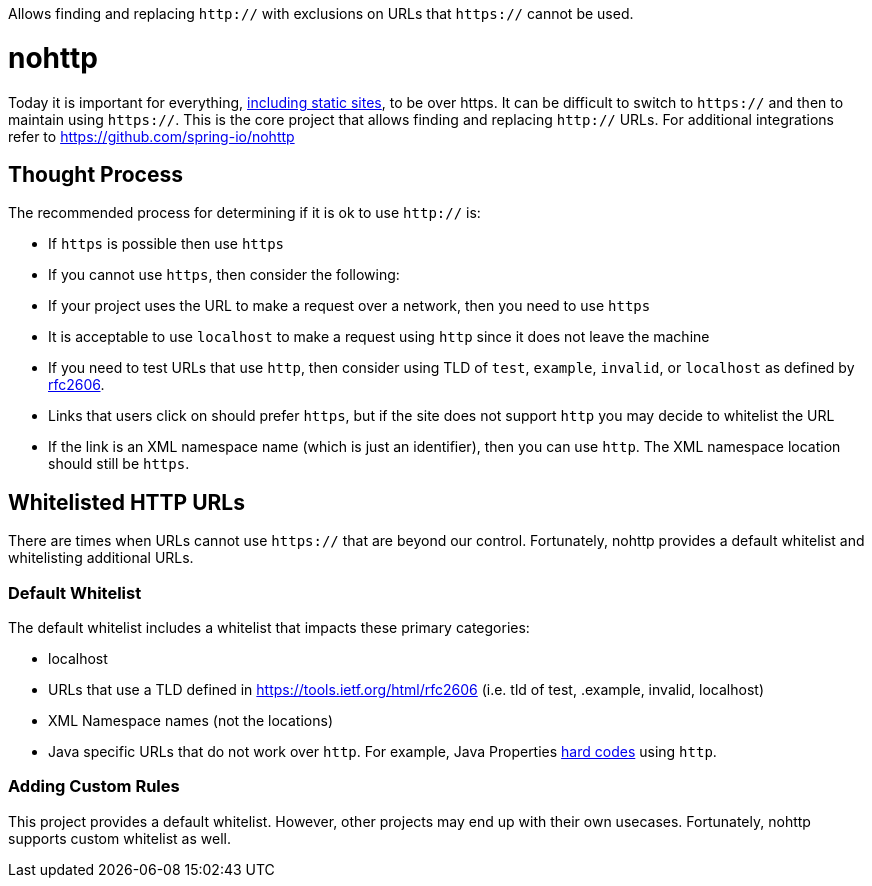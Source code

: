 Allows finding and replacing `http://` with exclusions on URLs that `https://` cannot be used.

= nohttp

Today it is important for everything, https://www.troyhunt.com/heres-why-your-static-website-needs-https/[including static sites], to be over https.
It can be difficult to switch to `https://` and then to maintain using `https://`.
This is the core project that allows finding and replacing `http://` URLs.
For additional integrations refer to https://github.com/spring-io/nohttp

== Thought Process

The recommended process for determining if it is ok to use `http://` is:

* If `https` is possible then use `https`
* If you cannot use `https`, then consider the following:
  * If your project uses the URL to make a request over a network, then you need to use `https`
  * It is acceptable to use `localhost` to make a request using `http` since it does not leave the machine
  * If you need to test URLs that use `http`, then consider using TLD of `test`, `example`, `invalid`, or `localhost` as defined by https://tools.ietf.org/html/rfc2606[rfc2606].
  * Links that users click on should prefer `https`, but if the site does not support `http` you may decide to whitelist the URL
  * If the link is an XML namespace name (which is just an identifier), then you can use `http`. The XML namespace location should still be `https`.

== Whitelisted HTTP URLs

There are times when URLs cannot use `https://` that are beyond our control.
Fortunately, nohttp provides a default whitelist and whitelisting additional URLs.

=== Default Whitelist

The default whitelist includes a whitelist that impacts these primary categories:

* localhost
* URLs that use a TLD defined in https://tools.ietf.org/html/rfc2606 (i.e. tld of test, .example, invalid, localhost)
* XML Namespace names (not the locations)
* Java specific URLs that do not work over `http`.
For example, Java Properties http://hg.openjdk.java.net/jdk8u/jdk8u/jdk/file/43ca3768126e/src/share/classes/sun/util/xml/PlatformXmlPropertiesProvider.java#l198[hard codes] using `http`.

=== Adding Custom Rules

This project provides a default whitelist.
However, other projects may end up with their own usecases.
Fortunately, nohttp supports custom whitelist as well.